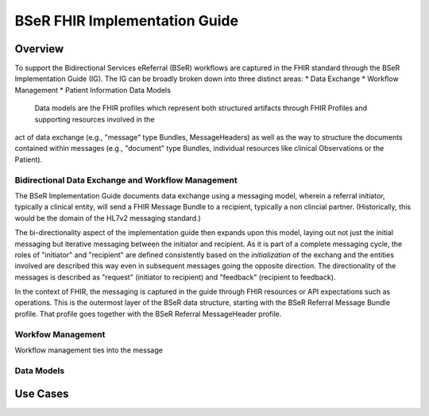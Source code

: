 BSeR FHIR Implementation Guide
==============================

Overview
--------
To support the Bidirectional Services eReferral (BSeR) workflows are captured in the FHIR standard through the BSeR Implementation Guide (IG). The
IG can be broadly broken down into three distinct areas:
* Data Exchange
* Workflow Management
* Patient Information Data Models

 Data models are the FHIR profiles which represent both structured artifacts through FHIR Profiles and supporting resources involved in the
act of data exchange (e.g., "message" type Bundles, MessageHeaders) as well as the way to structure the documents contained within messages (e.g.,
"document" type Bundles, individual resources like clinical Observations or the Patient).

Bidirectional Data Exchange and Workflow Management
^^^^^^^^^^^^^^^^^^^^^^^^^^^^^^^^^^^^^^^^^^^^^^^^^^^
The BSeR Implementation Guide documents data exchange using a messaging model, wherein a referral initiator, typically a clinical entity, will send a FHIR
Message Bundle to a recipient, typically a non clincial partner. (Historically, this would be the domain of the HL7v2 messaging standard.)

.. image::
   images/bser_fhir_ig/messaging.png
   :alt: Basic Messaging Example

The bi-directionality aspect of the implementation guide then expands upon this model, laying out not just the initial messaging but iterative messaging
between the initiator and recipient. As it is part of a complete messaging cycle, the roles of "initiator" and "recipient" are defined consistently based on
the *initialization* of the exchang and the entities involved are described this way even in subsequent messages going the opposite direction. The directionality
of the messages is described as "request" (initiator to recipient) and "feedback" (recipient to feedback).

.. image:: 
   images/bser_fhir_ig/bidirectional_messaging.png
   :alt: Bidirectional Messaging 

In the context of FHIR, the messaging is captured in the guide through FHIR resources or API expectations such as operations. This is the outermost
layer of the BSeR data structure, starting with the BSeR Referral Message Bundle profile. That profile goes together with the BSeR Referral MessageHeader profile.

Workfow Management
^^^^^^^^^^^^^^^^^
Workflow management ties into the message

Data Models
^^^^^^^^^^^

Use Cases
---------

